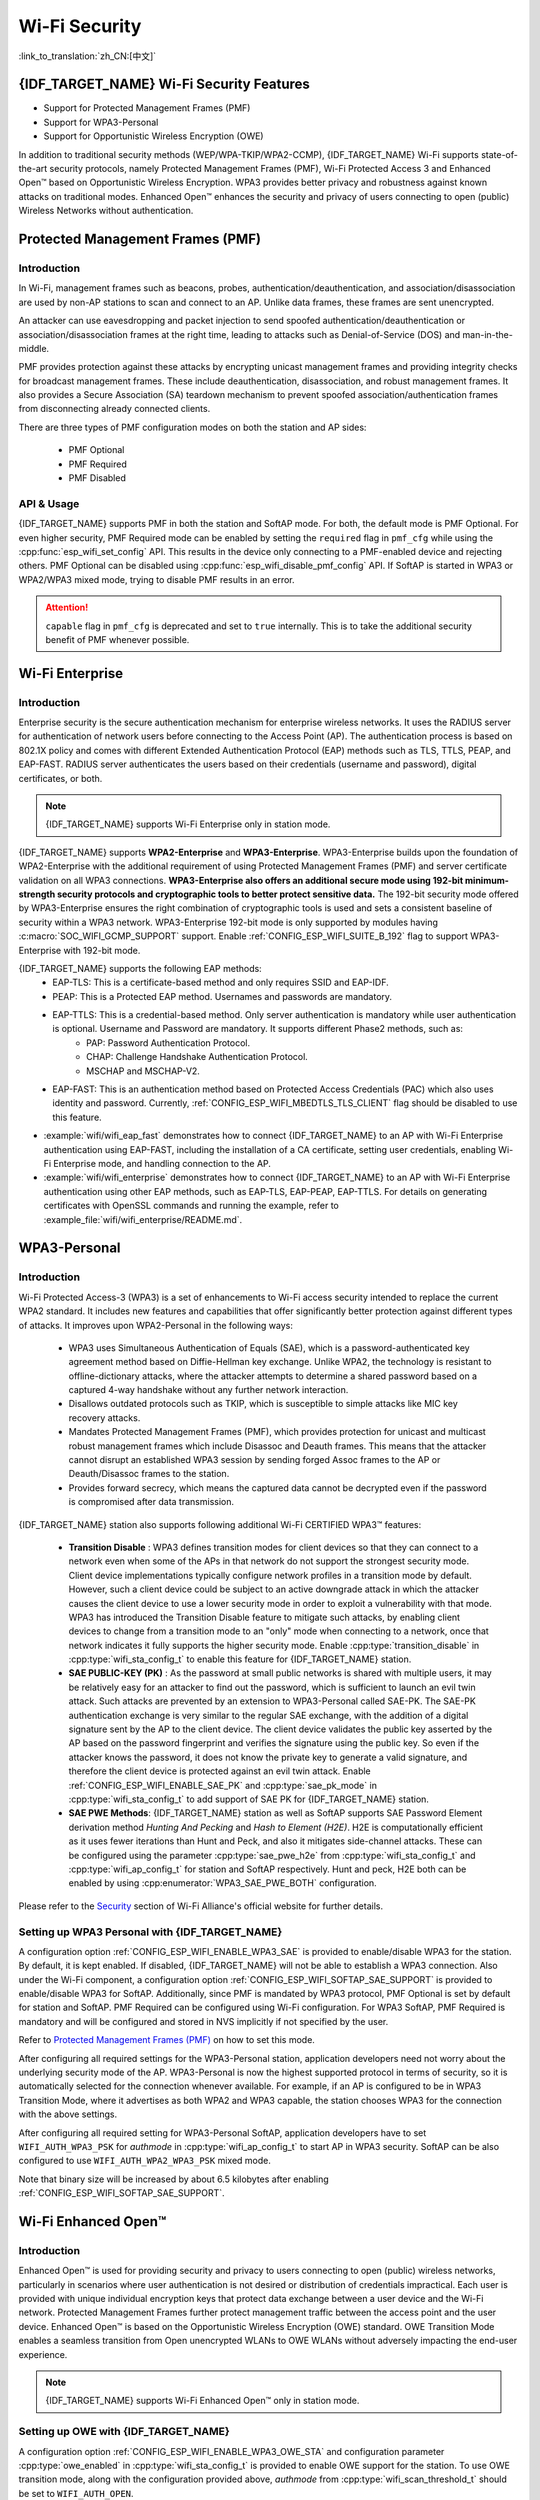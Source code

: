 Wi-Fi Security
==============

:link_to_translation:`zh_CN:[中文]`

{IDF_TARGET_NAME} Wi-Fi Security Features
-----------------------------------------

- Support for Protected Management Frames (PMF)
- Support for WPA3-Personal
- Support for Opportunistic Wireless Encryption (OWE)

In addition to traditional security methods (WEP/WPA-TKIP/WPA2-CCMP), {IDF_TARGET_NAME} Wi-Fi supports state-of-the-art security protocols, namely Protected Management Frames (PMF), Wi-Fi Protected Access 3 and Enhanced Open™ based on Opportunistic Wireless Encryption. WPA3 provides better privacy and robustness against known attacks on traditional modes. Enhanced Open™ enhances the security and privacy of users connecting to open (public) Wireless Networks without authentication.

Protected Management Frames (PMF)
---------------------------------

Introduction
++++++++++++

In Wi-Fi, management frames such as beacons, probes, authentication/deauthentication, and association/disassociation are used by non-AP stations to scan and connect to an AP. Unlike data frames, these frames are sent unencrypted.

An attacker can use eavesdropping and packet injection to send spoofed authentication/deauthentication or association/disassociation frames at the right time, leading to attacks such as Denial-of-Service (DOS) and man-in-the-middle.

PMF provides protection against these attacks by encrypting unicast management frames and providing integrity checks for broadcast management frames. These include deauthentication, disassociation, and robust management frames. It also provides a Secure Association (SA) teardown mechanism to prevent spoofed association/authentication frames from disconnecting already connected clients.

There are three types of PMF configuration modes on both the station and AP sides:

 - PMF Optional
 - PMF Required
 - PMF Disabled

API & Usage
+++++++++++

{IDF_TARGET_NAME} supports PMF in both the station and SoftAP mode. For both, the default mode is PMF Optional. For even higher security, PMF Required mode can be enabled by setting the ``required`` flag in ``pmf_cfg`` while using the :cpp:func:`esp_wifi_set_config` API. This results in the device only connecting to a PMF-enabled device and rejecting others. PMF Optional can be disabled using :cpp:func:`esp_wifi_disable_pmf_config` API. If SoftAP is started in WPA3 or WPA2/WPA3 mixed mode, trying to disable PMF results in an error.

.. attention::

    ``capable`` flag in ``pmf_cfg`` is deprecated and set to ``true`` internally. This is to take the additional security benefit of PMF whenever possible.

Wi-Fi Enterprise
---------------------------------

Introduction
++++++++++++

Enterprise security is the secure authentication mechanism for enterprise wireless networks. It uses the RADIUS server for authentication of network users before connecting to the Access Point (AP). The authentication process is based on 802.1X policy and comes with different Extended Authentication Protocol (EAP) methods such as TLS, TTLS, PEAP, and EAP-FAST. RADIUS server authenticates the users based on their credentials (username and password), digital certificates, or both.

.. note::

  {IDF_TARGET_NAME} supports Wi-Fi Enterprise only in station mode.

{IDF_TARGET_NAME} supports **WPA2-Enterprise** and **WPA3-Enterprise**. WPA3-Enterprise builds upon the foundation of WPA2-Enterprise with the additional requirement of using Protected Management Frames (PMF) and server certificate validation on all WPA3 connections. **WPA3-Enterprise also offers an additional secure mode using 192-bit minimum-strength security protocols and cryptographic tools to better protect sensitive data.** The 192-bit security mode offered by WPA3-Enterprise ensures the right combination of cryptographic tools is used and sets a consistent baseline of security within a WPA3 network. WPA3-Enterprise 192-bit mode is only supported by modules having :c:macro:`SOC_WIFI_GCMP_SUPPORT` support. Enable :ref:`CONFIG_ESP_WIFI_SUITE_B_192` flag to support WPA3-Enterprise with 192-bit mode.

{IDF_TARGET_NAME} supports the following EAP methods:
  - EAP-TLS: This is a certificate-based method and only requires SSID and EAP-IDF.
  - PEAP: This is a Protected EAP method. Usernames and passwords are mandatory.
  - EAP-TTLS: This is a credential-based method. Only server authentication is mandatory while user authentication is optional. Username and Password are mandatory. It supports different Phase2 methods, such as:
     - PAP: Password Authentication Protocol.
     - CHAP: Challenge Handshake Authentication Protocol.
     - MSCHAP and MSCHAP-V2.
  - EAP-FAST: This is an authentication method based on Protected Access Credentials (PAC) which also uses identity and password. Currently, :ref:`CONFIG_ESP_WIFI_MBEDTLS_TLS_CLIENT` flag should be disabled to use this feature.

- :example:`wifi/wifi_eap_fast` demonstrates how to connect {IDF_TARGET_NAME} to an AP with Wi-Fi Enterprise authentication using EAP-FAST, including the installation of a CA certificate, setting user credentials, enabling Wi-Fi Enterprise mode, and handling connection to the AP.

- :example:`wifi/wifi_enterprise` demonstrates how to connect {IDF_TARGET_NAME} to an AP with Wi-Fi Enterprise authentication using other EAP methods, such as EAP-TLS, EAP-PEAP, EAP-TTLS. For details on generating certificates with OpenSSL commands and running the example, refer to :example_file:`wifi/wifi_enterprise/README.md`.

WPA3-Personal
-------------

Introduction
++++++++++++

Wi-Fi Protected Access-3 (WPA3) is a set of enhancements to Wi-Fi access security intended to replace the current WPA2 standard. It includes new features and capabilities that offer significantly better protection against different types of attacks. It improves upon WPA2-Personal in the following ways:

  - WPA3 uses Simultaneous Authentication of Equals (SAE), which is a password-authenticated key agreement method based on Diffie-Hellman key exchange. Unlike WPA2, the technology is resistant to offline-dictionary attacks, where the attacker attempts to determine a shared password based on a captured 4-way handshake without any further network interaction.
  - Disallows outdated protocols such as TKIP, which is susceptible to simple attacks like MIC key recovery attacks.
  - Mandates Protected Management Frames (PMF), which provides protection for unicast and multicast robust management frames which include Disassoc and Deauth frames. This means that the attacker cannot disrupt an established WPA3 session by sending forged Assoc frames to the AP or Deauth/Disassoc frames to the station.
  - Provides forward secrecy, which means the captured data cannot be decrypted even if the password is compromised after data transmission.

{IDF_TARGET_NAME} station also supports following additional Wi-Fi CERTIFIED WPA3™ features:

 - **Transition Disable** : WPA3 defines transition modes for client devices so that they can connect to a network even when some of the APs in that network do not support the strongest security mode. Client device implementations typically configure network profiles in a transition mode by default. However, such a client device could be subject to an active downgrade attack in which the attacker causes the client device to use a lower security mode in order to exploit a vulnerability with that mode. WPA3 has introduced the Transition Disable feature to mitigate such attacks, by enabling client devices to change from a transition mode to an "only" mode when connecting to a network, once that network indicates it fully supports the higher security mode. Enable :cpp:type:`transition_disable` in :cpp:type:`wifi_sta_config_t` to enable this feature for {IDF_TARGET_NAME} station.

 - **SAE PUBLIC-KEY (PK)** : As the password at small public networks is shared with multiple users, it may be relatively easy for an attacker to find out the password, which is sufficient to launch an evil twin attack. Such attacks are prevented by an extension to WPA3-Personal called SAE-PK. The SAE-PK authentication exchange is very similar to the regular SAE exchange, with the addition of a digital signature sent by the AP to the client device. The client device validates the public key asserted by the AP based on the password fingerprint and verifies the signature using the public key. So even if the attacker knows the password, it does not know the private key to generate a valid signature, and therefore the client device is protected against an evil twin attack. Enable :ref:`CONFIG_ESP_WIFI_ENABLE_SAE_PK` and :cpp:type:`sae_pk_mode` in :cpp:type:`wifi_sta_config_t` to add support of SAE PK for {IDF_TARGET_NAME} station.

 - **SAE PWE Methods**: {IDF_TARGET_NAME} station as well as SoftAP supports SAE Password Element derivation method `Hunting And Pecking` and `Hash to Element (H2E)`. H2E is computationally efficient as it uses fewer iterations than Hunt and Peck, and also it mitigates side-channel attacks. These can be configured using the parameter :cpp:type:`sae_pwe_h2e` from :cpp:type:`wifi_sta_config_t` and :cpp:type:`wifi_ap_config_t` for station and SoftAP respectively. Hunt and peck, H2E both can be enabled by using :cpp:enumerator:`WPA3_SAE_PWE_BOTH` configuration.

Please refer to the `Security <https://www.wi-fi.org/discover-wi-fi/security>`_ section of Wi-Fi Alliance's official website for further details.

Setting up WPA3 Personal with {IDF_TARGET_NAME}
+++++++++++++++++++++++++++++++++++++++++++++++

A configuration option :ref:`CONFIG_ESP_WIFI_ENABLE_WPA3_SAE` is provided to enable/disable WPA3 for the station. By default, it is kept enabled. If disabled, {IDF_TARGET_NAME} will not be able to establish a WPA3 connection. Also under the Wi-Fi component, a configuration option :ref:`CONFIG_ESP_WIFI_SOFTAP_SAE_SUPPORT` is provided to enable/disable WPA3 for SoftAP. Additionally, since PMF is mandated by WPA3 protocol, PMF Optional is set by default for station and SoftAP. PMF Required can be configured using Wi-Fi configuration. For WPA3 SoftAP, PMF Required is mandatory and will be configured and stored in NVS implicitly if not specified by the user.

Refer to `Protected Management Frames (PMF)`_ on how to set this mode.

After configuring all required settings for the WPA3-Personal station, application developers need not worry about the underlying security mode of the AP. WPA3-Personal is now the highest supported protocol in terms of security, so it is automatically selected for the connection whenever available. For example, if an AP is configured to be in WPA3 Transition Mode, where it advertises as both WPA2 and WPA3 capable, the station chooses WPA3 for the connection with the above settings.

After configuring all required setting for WPA3-Personal SoftAP, application developers have to set ``WIFI_AUTH_WPA3_PSK`` for `authmode` in :cpp:type:`wifi_ap_config_t` to start AP in WPA3 security. SoftAP can be also configured to use ``WIFI_AUTH_WPA2_WPA3_PSK`` mixed mode.

Note that binary size will be increased by about 6.5 kilobytes after enabling :ref:`CONFIG_ESP_WIFI_SOFTAP_SAE_SUPPORT`.

Wi-Fi Enhanced Open™
--------------------

Introduction
++++++++++++

Enhanced Open™ is used for providing security and privacy to users connecting to open (public) wireless networks, particularly in scenarios where user authentication is not desired or distribution of credentials impractical. Each user is provided with unique individual encryption keys that protect data exchange between a user device and the Wi-Fi network. Protected Management Frames further protect management traffic between the access point and the user device. Enhanced Open™ is based on the Opportunistic Wireless Encryption (OWE) standard. OWE Transition Mode enables a seamless transition from Open unencrypted WLANs to OWE WLANs without adversely impacting the end-user experience.

.. note::

  {IDF_TARGET_NAME} supports Wi-Fi Enhanced Open™ only in station mode.


Setting up OWE with {IDF_TARGET_NAME}
++++++++++++++++++++++++++++++++++++++

A configuration option :ref:`CONFIG_ESP_WIFI_ENABLE_WPA3_OWE_STA` and configuration parameter :cpp:type:`owe_enabled` in :cpp:type:`wifi_sta_config_t` is provided to enable OWE support for the station. To use OWE transition mode, along with the configuration provided above, `authmode` from :cpp:type:`wifi_scan_threshold_t` should be set to ``WIFI_AUTH_OPEN``.
